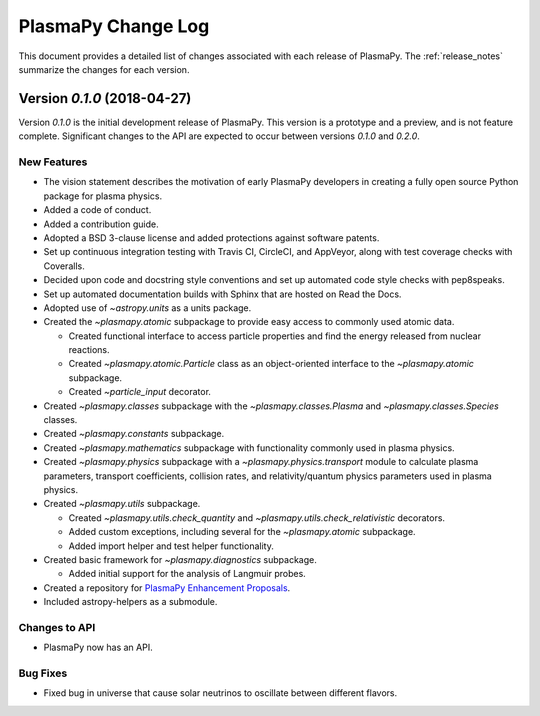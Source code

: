 .. _change-log:

===================
PlasmaPy Change Log
===================

This document provides a detailed list of changes associated with each
release of PlasmaPy.  The :ref:`release_notes` summarize the changes
for each version.

.. _change-log-0.1.0:

Version `0.1.0` (2018-04-27)
--------------------------

Version `0.1.0` is the initial development release of PlasmaPy.  This
version is a prototype and a preview, and is not feature complete.
Significant changes to the API are expected to occur between versions
`0.1.0` and `0.2.0`.

.. _change-log-0.1.0-new:

New Features
~~~~~~~~~~~~

* The vision statement describes the motivation of early PlasmaPy
  developers in creating a fully open source Python package for plasma
  physics.

* Added a code of conduct.

* Added a contribution guide.

* Adopted a BSD 3-clause license and added protections against
  software patents.

* Set up continuous integration testing with Travis CI, CircleCI, and
  AppVeyor, along with test coverage checks with Coveralls.

* Decided upon code and docstring style conventions and set up
  automated code style checks with pep8speaks.

* Set up automated documentation builds with Sphinx that are hosted on
  Read the Docs.

* Adopted use of `~astropy.units` as a units package.

* Created the `~plasmapy.atomic` subpackage to provide easy access to commonly
  used atomic data.

  - Created functional interface to access particle properties and find
    the energy released from nuclear reactions.

  - Created `~plasmapy.atomic.Particle` class as an object-oriented interface
    to the `~plasmapy.atomic` subpackage.

  - Created `~particle_input` decorator.

* Created `~plasmapy.classes` subpackage with the
  `~plasmapy.classes.Plasma` and `~plasmapy.classes.Species` classes.

* Created `~plasmapy.constants` subpackage.

* Created `~plasmapy.mathematics` subpackage with functionality commonly
  used in plasma physics.

* Created `~plasmapy.physics` subpackage with a
  `~plasmapy.physics.transport` module to calculate plasma parameters,
  transport coefficients, collision rates, and relativity/quantum
  physics parameters used in plasma physics.

* Created `~plasmapy.utils` subpackage.

  - Created `~plasmapy.utils.check_quantity` and
    `~plasmapy.utils.check_relativistic` decorators.

  - Added custom exceptions, including several for the
    `~plasmapy.atomic` subpackage.

  - Added import helper and test helper functionality.

* Created basic framework for `~plasmapy.diagnostics` subpackage.

  - Added initial support for the analysis of Langmuir probes.

* Created a repository for `PlasmaPy Enhancement Proposals
  <https://github.com/PlasmaPy/PlasmaPy-PLEPs>`_.

* Included astropy-helpers as a submodule.

.. _change-log-0.1.0-api:

Changes to API
~~~~~~~~~~~~~~

- PlasmaPy now has an API.

.. _change-log-0.1.0-bugfix:

Bug Fixes
~~~~~~~~~

- Fixed bug in universe that cause solar neutrinos to oscillate
  between different flavors.

.. I went to a talk on neutrinos once, but it all just went in one ear
   and out the other.
